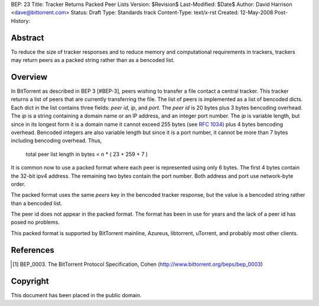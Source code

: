 BEP: 23
Title: Tracker Returns Packed Peer Lists
Version: $Revision$
Last-Modified: $Date$
Author:  David Harrison <dave@bittorrent.com>
Status:  Draft
Type:    Standards track
Content-Type: text/x-rst
Created: 12-May-2008
Post-History: 


Abstract
========

To reduce the size of tracker responses and to reduce memory and
computational requirements in trackers, trackers may return
peers as a packed string rather than as a bencoded list.


Overview
========

In BitTorrent as described in BEP 3 [#BEP-3], peers wishing to
transfer a file contact a central tracker.  This tracker returns a
list of peers that are currently transferring the file.  The list of
peers is implemented as a list of bencoded dicts.  Each dict in the
list contains three fields: *peer id*, *ip*, and *port*.  The *peer
id* is 20 bytes plus 3 bytes bencoding overhead.  The *ip* is a string
containing a domain name or an IP address, and an integer port number.
The *ip* is variable length, but since in its longest form it is a
domain name it cannot exceed 255 bytes (see `RFC 1034`_) plus 4 bytes
bencoding overhead.  Bencoded integers are also variable length but
since it is a port number, it cannot be more than 7 bytes including
bencoding overhead.  Thus,

  total peer list length in bytes < n * ( 23 + 259 + 7 )  

It is common now to use a packed format where each peer is represented
using only 6 bytes.  The first 4 bytes contain the 32-bit ipv4 address.
The remaining two bytes contain the port number.  Both address and port
use network-byte order.

The packed format uses the same *peers* key in the bencoded tracker
response, but the value is a bencoded string rather than a bencoded
list.

The peer id does not appear in the packed format.  The format has been
in use for years and the lack of a peer id has posed no problems.

This packed format is supported by BitTorrent mainline, Azureus,
libtorrent, uTorrent, and probably most other clients.


References
==========

.. [#BEP-3] BEP_0003. The BitTorrent Protocol Specification, Cohen
   (http://www.bittorrent.org/beps/bep_0003)

.. _`RFC 1034`: RFC-1034. DOMAIN NAMES - CONCEPTS AND FACILITIES. Mockapetris,
   November 1987. http://tools.ietf.org/html/rfc1034

Copyright
=========

This document has been placed in the public domain.



..
   Local Variables:
   mode: indented-text
   indent-tabs-mode: nil
   sentence-end-double-space: t
   fill-column: 70
   coding: utf-8
   End:

